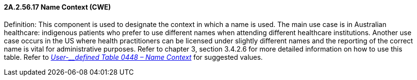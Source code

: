 ==== 2A.2.56.17 Name Context (CWE)

Definition: This component is used to designate the context in which a name is used. The main use case is in Australian healthcare: indigenous patients who prefer to use different names when attending different healthcare institutions. Another use case occurs in the US where health practitioners can be licensed under slightly different names and the reporting of the correct name is vital for administrative purposes. Refer to chapter 3, section 3.4.2.6 for more detailed information on how to use this table. Refer to file:///E:\V2\v2.9%20final%20Nov%20from%20Frank\V29_CH02C_Tables.docx#HL70448[_User-__defined Table 0448 – Name Context_] for suggested values.

